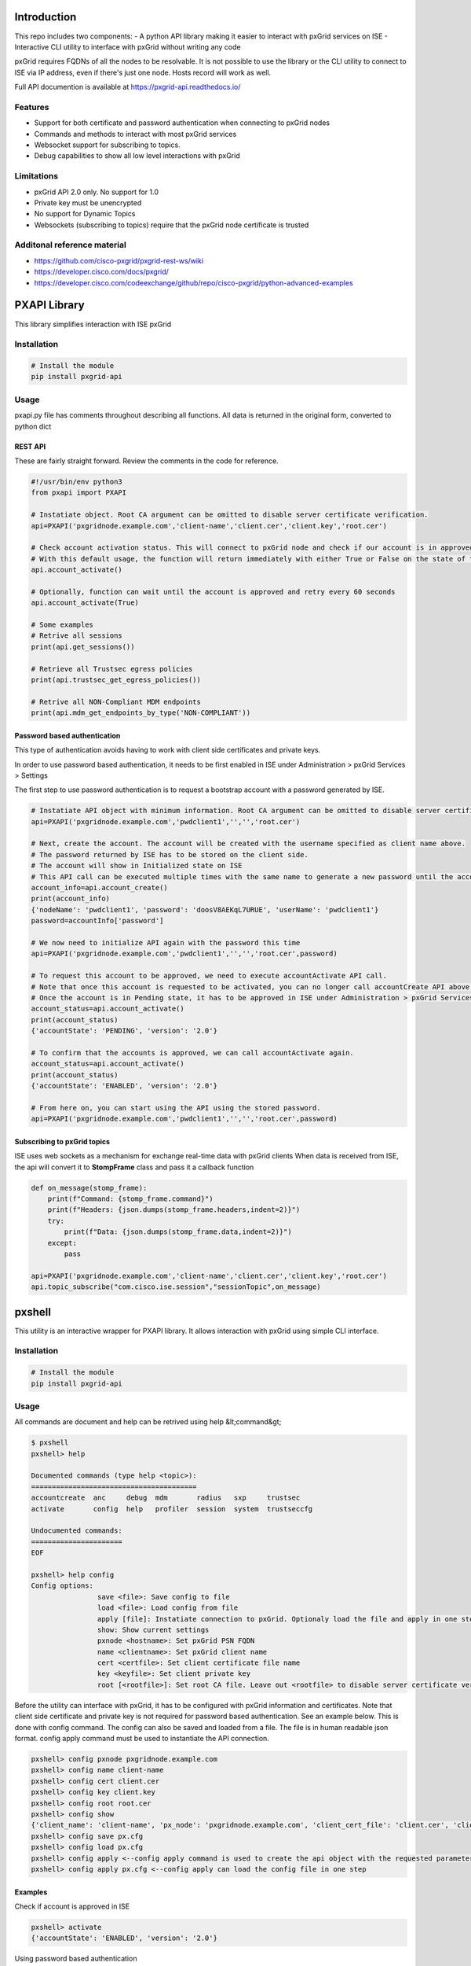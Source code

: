 
Introduction
============

This repo includes two components:
- A python API library making it easier to interact with pxGrid services on ISE
- Interactive CLI utility to interface with pxGrid without writing any code

pxGrid requires FQDNs of all the nodes to be resolvable. It is not possible to use the library or the CLI utility to connect to ISE via IP address, even if there's just one node. Hosts record will work as well.

Full API documention is available at https://pxgrid-api.readthedocs.io/

Features
--------

- Support for both certificate and password authentication when connecting to pxGrid nodes
- Commands and methods to interact with most pxGrid services
- Websocket support for subscribing to topics.
- Debug capabilities to show all low level interactions with pxGrid

Limitations
-----------

- pxGrid API 2.0 only. No support for 1.0
- Private key must be unencrypted
- No support for Dynamic Topics
- Websockets (subscribing to topics) require that the pxGrid node certificate is trusted

Additonal reference material
----------------------------

- https://github.com/cisco-pxgrid/pxgrid-rest-ws/wiki
- https://developer.cisco.com/docs/pxgrid/
- https://developer.cisco.com/codeexchange/github/repo/cisco-pxgrid/python-advanced-examples

PXAPI Library
=============

This library simplifies interaction with ISE pxGrid


Installation
------------

.. code-block:: console

  # Install the module
  pip install pxgrid-api

Usage
-----

pxapi.py file has comments throughout describing all functions.  
All data is returned in the original form, converted to python dict

REST API
~~~~~~~~

These are fairly straight forward. Review the comments in the code for reference.

.. code-block:: python

  #!/usr/bin/env python3
  from pxapi import PXAPI

  # Instatiate object. Root CA argument can be omitted to disable server certificate verification.
  api=PXAPI('pxgridnode.example.com','client-name','client.cer','client.key','root.cer')

  # Check account activation status. This will connect to pxGrid node and check if our account is in approved and enabled state
  # With this default usage, the function will return immediately with either True or False on the state of the account
  api.account_activate()

  # Optionally, function can wait until the account is approved and retry every 60 seconds
  api.account_activate(True)

  # Some examples
  # Retrive all sessions
  print(api.get_sessions())

  # Retrieve all Trustsec egress policies
  print(api.trustsec_get_egress_policies())

  # Retrive all NON-Compliant MDM endpoints
  print(api.mdm_get_endpoints_by_type('NON-COMPLIANT'))

Password based authentication
~~~~~~~~~~~~~~~~~~~~~~~~~~~~~

This type of authentication avoids having to work with client side certificates and private keys.

In order to use password based authentication, it needs to be first enabled in ISE under Administration > pxGrid Services > Settings

The first step to use password authentication is to request a bootstrap account with a password generated by ISE.

.. code-block:: python

  # Instatiate API object with minimum information. Root CA argument can be omitted to disable server certificate verification.
  api=PXAPI('pxgridnode.example.com','pwdclient1','','','root.cer')

  # Next, create the account. The account will be created with the username specified as client name above.
  # The password returned by ISE has to be stored on the client side.
  # The account will show in Initialized state on ISE
  # This API call can be executed multiple times with the same name to generate a new password until the account is activated below
  account_info=api.account_create()
  print(account_info)
  {'nodeName': 'pwdclient1', 'password': 'doosV8AEKqL7URUE', 'userName': 'pwdclient1'}
  password=accountInfo['password']

  # We now need to initialize API again with the password this time
  api=PXAPI('pxgridnode.example.com','pwdclient1','','','root.cer',password)

  # To request this account to be approved, we need to execute accountActivate API call.
  # Note that once this account is requested to be activated, you can no longer call accountCreate API above with the same client name
  # Once the account is in Pending state, it has to be approved in ISE under Administration > pxGrid Services > Client Management
  account_status=api.account_activate()
  print(account_status)
  {'accountState': 'PENDING', 'version': '2.0'}

  # To confirm that the accounts is approved, we can call accountActivate again.
  account_status=api.account_activate()
  print(account_status)
  {'accountState': 'ENABLED', 'version': '2.0'}

  # From here on, you can start using the API using the stored password.
  api=PXAPI('pxgridnode.example.com','pwdclient1','','','root.cer',password)

Subscribing to pxGrid topics
~~~~~~~~~~~~~~~~~~~~~~~~~~~~

ISE uses web sockets as a mechanism for exchange real-time data with pxGrid clients  
When data is received from ISE, the api will convert it to **StompFrame** class and pass it a callback function

.. code-block:: python

  def on_message(stomp_frame):
      print(f"Command: {stomp_frame.command}")
      print(f"Headers: {json.dumps(stomp_frame.headers,indent=2)}")
      try:
          print(f"Data: {json.dumps(stomp_frame.data,indent=2)}")
      except:
          pass

  api=PXAPI('pxgridnode.example.com','client-name','client.cer','client.key','root.cer')
  api.topic_subscribe("com.cisco.ise.session","sessionTopic",on_message)

pxshell
=======

This utility is an interactive wrapper for PXAPI library. It allows interaction with pxGrid using simple CLI interface.

Installation
------------


.. code-block:: console

  # Install the module
  pip install pxgrid-api

Usage
-----

All commands are document and help can be retrived using help &lt;command&gt;

.. code-block:: console

  $ pxshell
  pxshell> help

  Documented commands (type help <topic>):
  ========================================
  accountcreate  anc     debug  mdm       radius   sxp     trustsec   
  activate       config  help   profiler  session  system  trustseccfg

  Undocumented commands:
  ======================
  EOF

  pxshell> help config
  Config options:
                  save <file>: Save config to file
                  load <file>: Load config from file
                  apply [file]: Instatiate connection to pxGrid. Optionaly load the file and apply in one step
                  show: Show current settings 
                  pxnode <hostname>: Set pxGrid PSN FQDN
                  name <clientname>: Set pxGrid client name
                  cert <certfile>: Set client certificate file name
                  key <keyfile>: Set client private key
                  root [<rootfile>]: Set root CA file. Leave out <rootfile> to disable server certificate verification

Before the utility can interface with pxGrid, it has to be configured with pxGrid information and certificates.  
Note that client side certificate and private key is not required for password based authentication. See an example below.
This is done with config command. The config can also be saved and loaded from a file. The file is in human readable json format.  
config apply command must be used to instantiate the API connection.

.. code-block:: console

  pxshell> config pxnode pxgridnode.example.com
  pxshell> config name client-name
  pxshell> config cert client.cer
  pxshell> config key client.key
  pxshell> config root root.cer
  pxshell> config show
  {'client_name': 'client-name', 'px_node': 'pxgridnode.example.com', 'client_cert_file': 'client.cer', 'client_key_file': 'client.key', 'root_ca_file': 'root.cer'}
  pxshell> config save px.cfg
  pxshell> config load px.cfg
  pxshell> config apply <--config apply command is used to create the api object with the requested parameters
  pxshell> config apply px.cfg <--config apply can load the config file in one step

Examples
~~~~~~~~

Check if account is approved in ISE

.. code-block:: console

  pxshell> activate
  {'accountState': 'ENABLED', 'version': '2.0'}

Using password based authentication

.. code-block:: console

  pxshell> config pxnode pxgridnode.example.com
  pxshell> config name pwdclient
  pxshell> config root root.cer
  pxshell> config apply
  pxshell> accountcreate
  {
    "nodeName": "pwdclient",
    "password": "Pbclmnup25NTsKul",
    "userName": "pwdclient"
  }
  Password automatically set in the config. Use config show to verify

  **** Be sure to save the config at this point to save the password ****
  pxshell> config save pwdclient.cfg

  **** Next, we request the account to be approved on ISE ****
  pxshell> config apply
  pxshell> activate
  {
    "accountState": "PENDING",
    "version": "2.0"
  }

  **** After the account is approved in ISE GUI, activate returns ENABLED ****
  pxshell> activate
  {
    "accountState": "ENABLED",
    "version": "2.0"
  }

  **** From here on, you can use all the other commands to interact with pxGrid ****

Working with ANC

.. code-block:: console

  pxshell> anc create Restrict QUARANTINE
  {'name': 'Restrict', 'actions': ['QUARANTINE']}
  pxshell> anc policies
  {'policies': [{'name': 'Quarantine', 'actions': ['QUARANTINE']}, {'name': 'Restrict', 'actions': ['QUARANTINE']}, {'name': 'Shutdown', 'actions': ['SHUT_DOWN']}]}
  pxshell> anc delete Restrict
  {}
  pxshell> anc policies
  {'policies': [{'name': 'Quarantine', 'actions': ['QUARANTINE']}, {'name': 'Shutdown', 'actions': ['SHUT_DOWN']}]}
  pxshell> anc topics
  statusTopic
  pxshell> anc subscribe statusTopic
  Ctrl-C to disconnect...
  Received Packet: command=CONNECTED content=
  Received Packet: command=MESSAGE content={"operationId":"vb-ise-pan1.vblan.com:35","macAddress":"11:22:33:44:55:66","status":"SUCCESS","policyName":"Quarantine"}
  Received Packet: command=MESSAGE content={"operationId":"vb-ise-pan1.vblan.com:36","macAddress":"11:22:33:44:55:66","status":"SUCCESS"}

Working with sessions

.. code-block:: console

  pxshell> session all
  {'sessions': [{'timestamp': '2020-09-29T22:45:45.489-04:00', 'state': 'STARTED', 'userName': '18:60:24:00:00:02', 'callingStationId': '18:60:24:00:00:02', 'calledStationId': '88:5A:92:7F:BF:82', 'auditSessionId': 'AC1F01070000005FDCE6C13E', 'ipAddresses': ['172.31.8.150'], 'macAddress': '18:60:24:00:00:02', 'nasIpAddress': '172.31.1.7', 'nasPortId': 'GigabitEthernet1/0/2', 'nasIdentifier': 'sw4', 'nasPortType': 'Ethernet', 'endpointProfile': 'HP-Kali', 'adNormalizedUser': '18:60:24:00:00:02', 'providers': ['None'], 'endpointCheckResult': 'none', 'identitySourcePortStart': 0, 'identitySourcePortEnd': 0, 'identitySourcePortFirst': 0, 'serviceType': 'Call Check', 'networkDeviceProfileName': 'Cisco', 'radiusFlowType': 'WiredMAB', 'mdmRegistered': False, 'mdmCompliant': False, 'mdmDiskEncrypted': False, 'mdmJailBroken': False, 'mdmPinLocked': False, 'selectedAuthzProfiles': ['Quarantine']}]}

  pxshell> session topics
  sessionTopic
  groupTopic
  pxshell> session subscribe sessionTopic
  Ctrl-C to disconnect...
  Received Packet: command=CONNECTED content=
  Received Packet: command=MESSAGE content={"sessions":[{"timestamp":"2020-10-02T16:41:03.984-04:00","state":"STARTED","userName":"18:60:24:00:00:02","callingStationId":"18:60:24:00:00:02","calledStationId":"88:5A:92:7F:BF:82","auditSessionId":"AC1F010700000068EB0BEF16","ipAddresses":["172.31.8.150"],"macAddress":"18:60:24:00:00:02","nasIpAddress":"172.31.1.7","nasPortId":"GigabitEthernet1/0/2","nasIdentifier":"sw4","nasPortType":"Ethernet","ancPolicy":"Quarantine","endpointProfile":"HP-Kali","adNormalizedUser":"18:60:24:00:00:02","providers":["None"],"endpointCheckResult":"none","identitySourcePortStart":0,"identitySourcePortEnd":0,"identitySourcePortFirst":0,"serviceType":"Call Check","networkDeviceProfileName":"Cisco","radiusFlowType":"WiredMAB","mdmRegistered":false,"mdmCompliant":false,"mdmDiskEncrypted":false,"mdmJailBroken":false,"mdmPinLocked":false,"selectedAuthzProfiles":["Quarantine"]}]}
  Received Packet: command=MESSAGE content={"sessions":[{"timestamp":"2020-10-02T16:41:13.199-04:00","state":"DISCONNECTED","userName":"18:60:24:00:00:02","callingStationId":"18:60:24:00:00:02","calledStationId":"88:5A:92:7F:BF:82","auditSessionId":"AC1F010700000068EB0BEF16","ipAddresses":["172.31.8.150"],"macAddress":"18:60:24:00:00:02","nasIpAddress":"172.31.1.7","nasPortId":"GigabitEthernet1/0/2","nasIdentifier":"sw4","nasPortType":"Ethernet","ancPolicy":"Quarantine","endpointProfile":"HP-Kali","adNormalizedUser":"18:60:24:00:00:02","providers":["None"],"endpointCheckResult":"none","identitySourcePortStart":0,"identitySourcePortEnd":0,"identitySourcePortFirst":0,"serviceType":"Call Check","networkDeviceProfileName":"Cisco","radiusFlowType":"WiredMAB","mdmRegistered":false,"mdmCompliant":false,"mdmDiskEncrypted":false,"mdmJailBroken":false,"mdmPinLocked":false,"selectedAuthzProfiles":["Quarantine"]}]}

Working with Trustsec config

.. code-block:: console

  pxshell> trustseccfg sgt
  {'securityGroups': [{'id': '92bb1950-8c01-11e6-996c-525400b48521', 'name': 'ANY', 'description': 'Any Security Group', 'tag': 65535}, {'id': '934557f0-8c01-11e6-996c-525400b48521', 'name': 'Auditors', 'description': 'Auditor Security Group', 'tag': 9}, {'id': '935d4cc0-8c01-11e6-996c-525400b48521', 'name': 'BYOD', 'description': 'BYOD Security Group', 'tag': 15}, {'id': '9370d4c0-8c01-11e6-996c-525400b48521', 'name': 'Contractors', 'description': 'Contractor Security Group', 'tag': 5}, {'id': '93837260-8c01-11e6-996c-525400b48521', 'name': 'Developers', 'description': 'Developer Security Group', 'tag': 8}, {'id': '9396d350-8c01-11e6-996c-525400b48521', 'name': 'Development_Servers', 'description': 'Development Servers Security Group', 'tag': 12}, {'id': '93ad6890-8c01-11e6-996c-525400b48521', 'name': 'Employees', 'description': 'Employee Security Group', 'tag': 4}, {'id': '93c66ed0-8c01-11e6-996c-525400b48521', 'name': 'Guests', 'description': 'Guest Security Group', 'tag': 6}, {'id': '93e1bf00-8c01-11e6-996c-525400b48521', 'name': 'Network_Services', 'description': 'Network Services Security Group', 'tag': 3}, {'id': '93f91790-8c01-11e6-996c-525400b48521', 'name': 'PCI_Servers', 'description': 'PCI Servers Security Group', 'tag': 14}, {'id': '940facd0-8c01-11e6-996c-525400b48521', 'name': 'Point_of_Sale_Systems', 'description': 'Point of Sale Security Group', 'tag': 10}, {'id': '9423aa00-8c01-11e6-996c-525400b48521', 'name': 'Production_Servers', 'description': 'Production Servers Security Group', 'tag': 11}, {'id': '9437a730-8c01-11e6-996c-525400b48521', 'name': 'Production_Users', 'description': 'Production User Security Group', 'tag': 7}, {'id': '944b2f30-8c01-11e6-996c-525400b48521', 'name': 'Quarantined_Systems', 'description': 'Quarantine Security Group', 'tag': 255}, {'id': '94621290-8c01-11e6-996c-525400b48521', 'name': 'Test_Servers', 'description': 'Test Servers Security Group', 'tag': 13}, {'id': '947832a0-8c01-11e6-996c-525400b48521', 'name': 'TrustSec_Devices', 'description': 'TrustSec Devices Security Group', 'tag': 2}, {'id': '92adf9f0-8c01-11e6-996c-525400b48521', 'name': 'Unknown', 'description': 'Unknown Security Group', 'tag': 0}]}
  pxshell> trustseccfg topics
  securityGroupVnVlanTopic
  securityGroupTopic
  securityGroupAclTopic
  pxshell> trustseccfg subscribe securityGroupTopic
  Ctrl-C to disconnect...
  Received Packet: command=CONNECTED content=
  Received Packet: command=MESSAGE content={"operation":"CREATE","securityGroup":{"id":"05000d80-04ea-11eb-8d63-1a05c3bba070","name":"hackers","description":"","tag":16}}
  Received Packet: command=MESSAGE content={"operation":"DELETE","securityGroup":{"id":"05000d80-04ea-11eb-8d63-1a05c3bba070","name":"hackers","description":"","tag":16}}

Working with profiler

.. code-block:: console

  pxshell> profiler topics
  topic
  pxshell> profiler subscribe topic
  Ctrl-C to disconnect...
  Received Packet: command=CONNECTED content=
  Received Packet: command=MESSAGE content={"operation":"CREATE","profile":{"id":"4fd41a00-04ee-11eb-8d63-1a05c3bba070","name":"test-device","fullName":"test-device"}}
  Received Packet: command=MESSAGE content={"operation":"DELETE","profile":{"id":"4fd41a00-04ee-11eb-8d63-1a05c3bba070","name":"test-device","fullName":"test-device"}}
